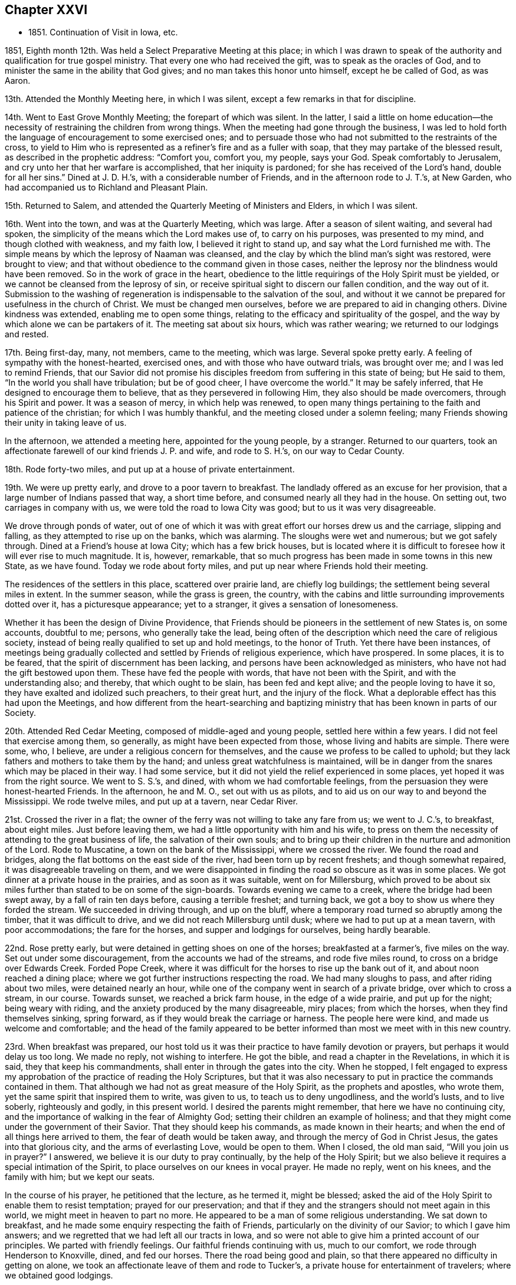 == Chapter XXVI

[.chapter-synopsis]
* 1851+++.+++ Continuation of Visit in Iowa, etc.

1851, Eighth month 12th. Was held a Select Preparative Meeting at this place;
in which I was drawn to speak of the authority
and qualification for true gospel ministry.
That every one who had received the gift, was to speak as the oracles of God,
and to minister the same in the ability that God gives;
and no man takes this honor unto himself, except he be called of God, as was Aaron.

13th. Attended the Monthly Meeting here, in which I was silent,
except a few remarks in that for discipline.

14th. Went to East Grove Monthly Meeting; the forepart of which was silent.
In the latter, I said a little on home education--the necessity
of restraining the children from wrong things.
When the meeting had gone through the business,
I was led to hold forth the language of encouragement to some exercised ones;
and to persuade those who had not submitted to the restraints of the cross,
to yield to Him who is represented as a refiner`'s fire and as a fuller with soap,
that they may partake of the blessed result, as described in the prophetic address:
"`Comfort you, comfort you, my people, says your God.
Speak comfortably to Jerusalem, and cry unto her that her warfare is accomplished,
that her iniquity is pardoned; for she has received of the Lord`'s hand,
double for all her sins.`"
Dined at J. D. H.`'s, with a considerable number of Friends,
and in the afternoon rode to J. T.`'s, at New Garden,
who had accompanied us to Richland and Pleasant Plain.

15th. Returned to Salem, and attended the Quarterly Meeting of Ministers and Elders,
in which I was silent.

16th. Went into the town, and was at the Quarterly Meeting, which was large.
After a season of silent waiting, and several had spoken,
the simplicity of the means which the Lord makes use of, to carry on his purposes,
was presented to my mind, and though clothed with weakness, and my faith low,
I believed it right to stand up, and say what the Lord furnished me with.
The simple means by which the leprosy of Naaman was cleansed,
and the clay by which the blind man`'s sight was restored, were brought to view;
and that without obedience to the command given in those cases,
neither the leprosy nor the blindness would have been removed.
So in the work of grace in the heart,
obedience to the little requirings of the Holy Spirit must be yielded,
or we cannot be cleansed from the leprosy of sin,
or receive spiritual sight to discern our fallen condition, and the way out of it.
Submission to the washing of regeneration is indispensable to the salvation of the soul,
and without it we cannot be prepared for usefulness in the church of Christ.
We must be changed men ourselves, before we are prepared to aid in changing others.
Divine kindness was extended, enabling me to open some things,
relating to the efficacy and spirituality of the gospel,
and the way by which alone we can be partakers of it.
The meeting sat about six hours, which was rather wearing;
we returned to our lodgings and rested.

17th. Being first-day, many, not members, came to the meeting, which was large.
Several spoke pretty early.
A feeling of sympathy with the honest-hearted, exercised ones,
and with those who have outward trials, was brought over me;
and I was led to remind Friends,
that our Savior did not promise his disciples
freedom from suffering in this state of being;
but He said to them, "`In the world you shall have tribulation; but be of good cheer,
I have overcome the world.`"
It may be safely inferred, that He designed to encourage them to believe,
that as they persevered in following Him, they also should be made overcomers,
through his Spirit and power.
It was a season of mercy, in which help was renewed,
to open many things pertaining to the faith and patience of the christian;
for which I was humbly thankful, and the meeting closed under a solemn feeling;
many Friends showing their unity in taking leave of us.

In the afternoon, we attended a meeting here, appointed for the young people,
by a stranger.
Returned to our quarters,
took an affectionate farewell of our kind friends J. P. and wife, and rode to S. H.`'s,
on our way to Cedar County.

18th. Rode forty-two miles, and put up at a house of private entertainment.

19th. We were up pretty early, and drove to a poor tavern to breakfast.
The landlady offered as an excuse for her provision,
that a large number of Indians passed that way, a short time before,
and consumed nearly all they had in the house.
On setting out, two carriages in company with us,
we were told the road to Iowa City was good; but to us it was very disagreeable.

We drove through ponds of water,
out of one of which it was with great effort our horses drew us and the carriage,
slipping and falling, as they attempted to rise up on the banks, which was alarming.
The sloughs were wet and numerous; but we got safely through.
Dined at a Friend`'s house at Iowa City; which has a few brick houses,
but is located where it is difficult to foresee how it will ever rise to much magnitude.
It is, however, remarkable,
that so much progress has been made in some towns in this new State, as we have found.
Today we rode about forty miles, and put up near where Friends hold their meeting.

The residences of the settlers in this place, scattered over prairie land,
are chiefly log buildings; the settlement being several miles in extent.
In the summer season, while the grass is green, the country,
with the cabins and little surrounding improvements dotted over it,
has a picturesque appearance; yet to a stranger, it gives a sensation of lonesomeness.

Whether it has been the design of Divine Providence,
that Friends should be pioneers in the settlement of new States is, on some accounts,
doubtful to me; persons, who generally take the lead,
being often of the description which need the care of religious society,
instead of being really qualified to set up and hold meetings, to the honor of Truth.
Yet there have been instances,
of meetings being gradually collected and settled by Friends of religious experience,
which have prospered.
In some places, it is to be feared, that the spirit of discernment has been lacking,
and persons have been acknowledged as ministers,
who have not had the gift bestowed upon them.
These have fed the people with words, that have not been with the Spirit,
and with the understanding also; and thereby, that which ought to be slain,
has been fed and kept alive; and the people loving to have it so,
they have exalted and idolized such preachers, to their great hurt,
and the injury of the flock.
What a deplorable effect has this had upon the Meetings,
and how different from the heart-searching and baptizing
ministry that has been known in parts of our Society.

20th. Attended Red Cedar Meeting, composed of middle-aged and young people,
settled here within a few years.
I did not feel that exercise among them, so generally,
as might have been expected from those, whose living and habits are simple.
There were some, who, I believe, are under a religious concern for themselves,
and the cause we profess to be called to uphold;
but they lack fathers and mothers to take them by the hand;
and unless great watchfulness is maintained,
will be in danger from the snares which may be placed in their way.
I had some service, but it did not yield the relief experienced in some places,
yet hoped it was from the right source.
We went to S. S.`'s, and dined, with whom we had comfortable feelings,
from the persuasion they were honest-hearted Friends.
In the afternoon, he and M. O., set out with us as pilots,
and to aid us on our way to and beyond the Mississippi.
We rode twelve miles, and put up at a tavern, near Cedar River.

21st. Crossed the river in a flat;
the owner of the ferry was not willing to take any fare from us; we went to J. C.`'s,
to breakfast, about eight miles.
Just before leaving them, we had a little opportunity with him and his wife,
to press on them the necessity of attending to the great business of life,
the salvation of their own souls;
and to bring up their children in the nurture and admonition of the Lord.
Rode to Muscatine, a town on the bank of the Mississippi, where we crossed the river.
We found the road and bridges, along the flat bottoms on the east side of the river,
had been torn up by recent freshets; and though somewhat repaired,
it was disagreeable traveling on them,
and we were disappointed in finding the road so obscure as it was in some places.
We got dinner at a private house in the prairies, and as soon as it was suitable,
went on for Millersburg,
which proved to be about six miles further than stated to be on some of the sign-boards.
Towards evening we came to a creek, where the bridge had been swept away,
by a fall of rain ten days before, causing a terrible freshet; and turning back,
we got a boy to show us where they forded the stream.
We succeeded in driving through, and up on the bluff,
where a temporary road turned so abruptly among the timber,
that it was difficult to drive, and we did not reach Millersburg until dusk;
where we had to put up at a mean tavern, with poor accommodations;
the fare for the horses, and supper and lodgings for ourselves, being hardly bearable.

22nd. Rose pretty early, but were detained in getting shoes on one of the horses;
breakfasted at a farmer`'s, five miles on the way.
Set out under some discouragement, from the accounts we had of the streams,
and rode five miles round, to cross on a bridge over Edwards Creek.
Forded Pope Creek, where it was difficult for the horses to rise up the bank out of it,
and about noon reached a dining place;
where we got further instructions respecting the road.
We had many sloughs to pass, and after riding about two miles,
were detained nearly an hour,
while one of the company went in search of a private bridge,
over which to cross a stream, in our course.
Towards sunset, we reached a brick farm house, in the edge of a wide prairie,
and put up for the night; being weary with riding,
and the anxiety produced by the many disagreeable, miry places; from which the horses,
when they find themselves sinking, spring forward,
as if they would break the carriage or harness.
The people here were kind, and made us welcome and comfortable;
and the head of the family appeared to be better
informed than most we meet with in this new country.

23rd. When breakfast was prepared,
our host told us it was their practice to have family devotion or prayers,
but perhaps it would delay us too long.
We made no reply, not wishing to interfere.
He got the bible, and read a chapter in the Revelations, in which it is said,
they that keep his commandments, shall enter in through the gates into the city.
When he stopped,
I felt engaged to express my approbation of the practice of reading the Holy Scriptures,
but that it was also necessary to put in practice the commands contained in them.
That although we had not as great measure of the Holy Spirit,
as the prophets and apostles, who wrote them,
yet the same spirit that inspired them to write, was given to us,
to teach us to deny ungodliness, and the world`'s lusts, and to live soberly,
righteously and godly, in this present world.
I desired the parents might remember, that here we have no continuing city,
and the importance of walking in the fear of Almighty God;
setting their children an example of holiness;
and that they might come under the government of their Savior.
That they should keep his commands, as made known in their hearts;
and when the end of all things here arrived to them,
the fear of death would be taken away, and through the mercy of God in Christ Jesus,
the gates into that glorious city, and the arms of everlasting Love,
would be open to them.
When I closed, the old man said, "`Will you join us in prayer?`"
I answered, we believe it is our duty to pray continually,
by the help of the Holy Spirit;
but we also believe it requires a special intimation of the Spirit,
to place ourselves on our knees in vocal prayer.
He made no reply, went on his knees, and the family with him; but we kept our seats.

In the course of his prayer, he petitioned that the lecture, as he termed it,
might be blessed; asked the aid of the Holy Spirit to enable them to resist temptation;
prayed for our preservation;
and that if they and the strangers should not meet again in this world,
we might meet in heaven to part no more.
He appeared to be a man of some religious understanding.
We sat down to breakfast, and he made some enquiry respecting the faith of Friends,
particularly on the divinity of our Savior; to which I gave him answers;
and we regretted that we had left all our tracts in Iowa,
and so were not able to give him a printed account of our principles.
We parted with friendly feelings.
Our faithful friends continuing with us, much to our comfort,
we rode through Henderson to Knoxville, dined, and fed our horses.
There the road being good and plain,
so that there appeared no difficulty in getting on alone,
we took an affectionate leave of them and rode to Tucker`'s,
a private house for entertainment of travelers; where we obtained good lodgings.

24th. After breakfasting, and receiving directions respecting the road,
we travelled twenty-four miles, to another farm house, where they give entertainment.
These people were from Pennsylvania.
From there we rode to Peoria, and crossed the Illinois River,
on the bridge that had been repaired;
but the road through the bottom on the east side of the river,
was still in a bad condition, so that it was difficult and unpleasant driving through it.
Glad we were to be leaving it behind,
and that the space between us and our beloved families was gradually narrowing.
Eight miles from the river we put up for the night at Groveland.

25th. Hearing that Mackinaw River was raised,
and could not be forded where we had passed it on our way out,
we rode down the stream three miles round, to a miserable bridge,
that looked ready to tumble down, and by twelve o`'clock got to Concord,
a cluster of half dozen houses, and dined.
In the afternoon passed Bloomington, and reached Bishop`'s, a private house;
where we found good accommodations for ourselves and horses.

26th. Rose early and went to Le Roy, nine miles, to breakfast.
The wind came out of the north, in the night, and it was cold riding this morning.
Between breakfast and dinner, we crossed two wide prairies; one fourteen miles,
and the other eight or nine miles; in which we had some large sloughs to pass;
which made traveling, in some places, disagreeable;
the water and mud under the wild grass being deep and laborious to the horses.
Dined at a decent house near the Sangamon River,
and having eleven and a half miles to ride to Urbana,
set off and got to our quarters before sundown.
It was cheering to be brought safely back to the inn, where we lodged,
the first night after beginning our prairie journey without pilot or company.
We were well received by the innkeeper, who seemed anxious to please his customers.

27th. We had forty miles to ride, in order to reach I. S.`'s,
and finding the sloughs a good deal dried, we pushed on, and got to his house by sundown.
His valuable wife came out to us as we drove up before the door, saying,
"`I am glad to see you;`" I replied,
"`I am glad to hear you say so--we are thankful for the kind reception of Friends,
and that the Lord has brought us back safely thus far.`"

28th. Being their week-day meeting, and fatigued with steady traveling,
we concluded to rest with them until tomorrow morning.
The meeting was not so large as when we were with them before; but unexpectedly,
it was a time of comfort and encouragement to the sincere travailers.
We dined at J. H.`'s;
and in the afternoon went with I. S. and wife to their widowed daughter`'s,
who resides with two little children on the prairie, about two miles from her parents.

Passed the afternoon peacefully, though under feelings of sadness,
at the lonely situation of this young woman, who appeared to be an exemplary Friend.
After taking tea, as we sat together, a word of sympathy and encouragement arose,
and was handed to her.
When we returned, we pleaded with the parents, to remember her lonely condition,
and if way opened for it, to get her nearer to them before winter.
But while we were at Richmond, attending the Yearly Meeting,
we were informed she had been attacked with disease,
prevailing in that part of the country, and was removed, I trust, to a better world.
It seems mournful, that such good examples, of whom we stand in great need,
are taken from us by death, as they are apparently preparing for service in the church.
Yet we are poor, shortsighted creatures,
and know not what she and her friends may be spared,
by her being gathered beyond the reach of temptation and danger.

29th. Before leaving these kind and hospitable Friends, this morning,
for the east side of the Wabash River, the family sat down with us,
and the Lord furnished me with matter for their different states;
so that we had a tendering time together, and parted under feelings of mutual,
affectionate regard.
Rode over to W. H.`'s and dined, and on leaving,
had to deliver some counsel to the parents and children.
Then set out with him, as pilot, to S. A.`'s, which we reached a little before evening,
and remained there during next day; needing a little rest and some re-fitting.

31st. Attended their first-day meeting;
in which it seemed to me the life of religion was low, among many who made a show,
and were active in some things of an outward nature.
The necessity of partaking of spiritual food, and spiritual drink,
and laboring for it individually, was brought before them,
as that alone which can sustain and nourish up the soul unto everlasting life.
There is great danger of relinquishing this
labor for the bread which comes down from heaven;
which the Son of Man only can give,
and trusting in a mere acknowledgment of the truths of the gospel;
leading a life of morality; reading a chapter in the Scriptures daily,
and attending religious meetings.
I felt distressed among them,
and came away without feeling that there were many true travailers in the meeting.
Dined at T. M.`'s, who took us to D. N.`'s, at Poplar Grove,
where we had notice spread for a meeting on second-day.
The Friends were kind, and entertained us heartily in their simple, comfortable way.

Ninth month 1st. The weather clear and very warm;
went to the meeting under feelings of depression.
The company was about double the size of their usual meeting, and they sat very quietly.
I felt drawn to stand up with the prayer of one formerly:
"`Lord, make me to know my end, and the measure of my days what it is,
that I may know how frail I am,`" and I labored
among them according to the ability received,
endeavoring to strengthen the sincere-hearted in faithfulness;
warning the young people of the dangers of evil company,
and inviting them to receive the visitations of their Savior,
and to follow Him in the way of the cross.
Returned to D. N.`'s and dined;
and in the afternoon he and his wife accompanied us to D. H.`'s, at Rush Creek,
which is a woody country, some parts of the road passing through the wilderness;
in which we should not have supposed there were many persons settled.
We forded Sugar River, a little above the place where a Friend, a physician,
was drowned a few weeks before, during a high freshet;
the river running with great force.
We were kindly received by the Friend and his wife,
and felt comfortable in spirit under their roof.

2nd. We had a meeting at Rush Creek, which was large.
It seemed difficult to conceive where all the people came from,
so much of the land being yet covered with timber.
The warm weather relaxed me much, and feeling exceedingly empty, and my faith low,
I was discouraged from attempting to engage in the work of the ministry;
but I was constrained to stand up; many things were brought before me,
and utterance given of matter I had not thought of; even to my admiration,
and to the solemnizing and tendering of some present.
So that I had reason to rejoice a little, in the midst of poverty,
and the apprehension that few have ears to hear, and hearts to understand;
but the testimony of Truth is to be borne under Divine authority, and left with them.
We dined near the meeting-house, and then rode back over Sugar River to N. N.`'s,
at Bloomfield, and put up.
He told us he was in his eighty-fourth year,
and when the notice of our intended meeting at Rush Creek came to him,
he mounted his horse and rode seven miles to D. H.`'s, and delivering it,
returned home without taking dinner.
On a previous occasion he delivered the notice
for a meeting to another person to forward,
and it miscarrying, he was determined to take this himself to the right place.

3rd. Attended the regular meeting at Bloomfield;
in which I was much borne down with a lifeless, formal spirit,
trusting in creaturely performances, and greatly neglecting the inward,
spiritual work of religion.
It appeared to me there was a disposition in some,
to despise the sanctification of the soul, by the cleansing,
baptizing power of the Holy Spirit, and to adopt, in its place,
a mere literal belief of the truths of Christianity,
as explained by their own wisdom and learning;
and to lead people away from the hope of
deriving the true and saving knowledge of Christ,
by the operative power of his Spirit in the heart.

That dark and subtle spirit was felt to be at work in this place,
with great deceivableness; and after speaking of the favor it is to have humble,
lowly travailers preserved among us,
who are brought to mourn over themselves and the degeneracy among us as a people,
I was led and enabled to bring to view the deceivable workings of this spirit,
and to contrast, with its erroneous imaginations,
the purity and powerful efficacy of the inward, regenerating religion of Christ,
where He is received as the teacher, and feeder, and captain of his people.
It is only in His school that we are livingly taught the truths of the gospel;
know them to be applied to our state by Him;
and receive from Him that faith which gives the victory,
and by which we truly believe the testimony of the Holy Scriptures,
and experience Him to become our Savior and Redeemer.
It felt to me there are those of our Society, who dislike this spiritual doctrine,
and hold it in contempt.
Such will turn away others from the truth, and if they persist,
will fall themselves into increasing darkness.
But the time will come, when the worm that dies not, and the fire that is not quenched,
will bring them into deep distress, unless they are favored to repent,
and turn their back on all their delusions.

Our carriage requiring some repair, we lodged the second night at N. N.`'s,
and had some conversation with the old Friend;
in which he took occasion to express his fears, that changes were taking place,
unfavorable to the support of the ancient views and practices,
that prevailed among Friends in former times.

4th. Set out early this morning to meet our kind friend, D. N.,
who had consented to pilot us over to Mill Creek.
He was detained, and the weather being warm, and the road rough and hilly,
we got on slowly, so as to be in the evening before we reached our lodgings.
Just before dusk, one of our horses got a hind foot fast between two logs,
on a rough bridge; which threw him down,
and though he made two or three violent efforts to extricate it,
which we feared would have broken his leg, we were obliged to hold him down,
while one pried the logs apart, before it was loosed;
and glad we were to find that he walked without limping.
We were alarmed at the prospect of losing our valuable creature,
and considered it a favor that he was not ruined.
It occurred about half a mile from our friend A. H.`'s, to whose house we led our horses,
and he and D. N. went back with his horses, and brought the carriage.
It was a fatiguing day`'s journey of forty miles;
but being received with cordiality by our kind friend and his attentive daughters,
we were refreshed and compensated for our wearisome travel.
I mentioned my desire to hold a meeting at Mill Creek tomorrow,
and our friend offered to go over at once to one or two members,
and enlist them in spreading notice in the morning; which showed his goodwill,
as it had then become late in the evening.

5th. We went to meeting.
The query put to the children of Israel, was brought before me, "`Your fathers,
where are they; and the prophets, do they live forever?`"
I thought there was among them too little concern, that inward,
spiritual worship should be performed and maintained.
I endeavored to do my duty; but the feeling that rested upon me,
respecting the low state of the meeting, was depressing.
As we rode from it,
I asked A. H. whether they had any minister or elder belonging to the meeting?
He said none, except an old woman in the station of elder,
who lived part of her time here, and part within the limits, of a distant meeting;
so that it might well be said, Your fathers and mothers, where are they?
What a condition for a large meeting to be in?
What have the young people around them, to animate them to make choice of true religion,
and to come up in the footsteps of the flock of Christ`'s companions?
We dined at a Friend`'s house, about a mile towards our stopping place;
where we had the company of E. W. Hodson and wife, who belong to Spring Meeting.
In the afternoon returned to A. H.`'s, and lodged.

6th. At Springtown, we were met by E. W. H., and went with him to their home; dined,
and in the afternoon, one of his sons piloted us over to West Union, about twelve miles,
where we lodged.

7th. Attended their meeting, which was large, being first-day.
The subject of spiritual worship came before me, and rested on my mind some time,
but I could not see my way clear to attempt any public communication.
The meeting was continued about the usual length of time, in silence,
and I felt very peaceful in leaving it; with a heart clothed with love to the people;
trusting there was a reason for it,
and that it would be a benefit in showing our testimony to spiritual, silent worship.

Dined at a Friend`'s house, and went to Highland Meeting at three o`'clock.
Here I passed through some fear of speaking, or of keeping silence,
from the suggestions of Satan, that there was not sufficient motion to speak;
which brought me into some conflict of spirit; but finally I believed it right,
to stand up, with the blessings pronounced by the Savior, upon the poor in spirit;
upon the mourners, and those who hunger and thirst after righteousness;
and to show that they apply to the Lord`'s poor, those whom He strips and empties;
who mourn over their condition; and as they abide under his humbling, baptizing hand,
will hunger and thirst after the bread and water of life.
These are very different from the rich and the full;
full of their attainments and ability to judge and act for themselves.
The life rose into some dominion, and gospel truths were a little opened, I hope,
to the benefit of some.
We went to a Friend`'s, and lodged.

8th. Had an appointed meeting at Bethel, a newly established meeting.
The testimony that a man`'s life consists not in the abundance of that which he possesses,
was revived; neither does the strength of a people, or a society,
depend upon their numbers.
There is no substantial peace or happiness, but in living and walking in the Truth,
neither is there any other ground of strength in a religious body,
but in living under the government of the blessed Head of the church.
Here only are we preserved amidst the trials and temptations of time;
enabled to keep the outward blessings in their proper place,
and to witness a growth and an establishment in Christ, the Shepherd,
Rock and Foundation of his people, individually, and as his church.
The dangers of being swallowed up in a worldly spirit, were plainly spoken to;
and the importance of being solid, grave, exemplary christians; not light and frivolous,
talking about trifling things, so as to turn the young people away from Christ,
instead of drawing them to Him, when they are brought under his convicting power.
Some appeared to be brought under religious feeling, and were tendered.

9th. Had a meeting at White Lick, which was an unexpectedly large company.
The house is a brick building, put up to accommodate the Quarterly Meeting,
and has a neat appearance, very creditable to the members.

After a season of waiting upon the Lord,
the temptations and dangers to which even the believer,
who has attained to some steadfastness and experience in Christ,
is exposed,--like standing upon a sea of glass,
mingled with fire,--were a little opened to their view.
Though the Lord`'s tender mercies are over all his works,
we cannot expect preservation without watchfulness and prayer,
walking in lowliness of mind before Him.
All self-sufficiency, and relying on past attainments, must be relinquished,
and a willingness lived in to be emptied and stripped, by Him who knows our infirmities,
and what baptisms and reductions are needful for
our refinement and growth in Divine Grace.
Some things relating to the work of regeneration and sanctification,
were brought before them;
and the meeting was concluded with vocal prayer for Divine regard,
and for the Lord`'s sustaining power in Our trials.

Went back to our lodgings and dined.
Just before we left, two Friends coming in, we fell into silence,
and the departure of a large proportion of our members from that inward
exercise for themselves and for the right support of the cause of Christ,
which every one ought to experience, was alluded to;
and the desire expressed that those present might keep to it.
Where are those travailing ones, the mourners in Zion, the burden-bearers among us?
Many seem not to understand the doctrine of regeneration, and daily suffering;
such a state of ease has come over us.
A Friend, being provided for guide, we rode to A. B.`'s, near Easton, and lodged.

10th. Attended their usual meeting here;
in which I thought there were some who are sensible of poverty of spirit,
and were longing for the appearance of their Lord,
that they might partake of the comfort of his presence,
and see the prosperity of Truth spring forth among them.
To these a word of encouragement was held out.
Returned to A. B.`'s and dined.
In the afternoon went to Fairfield, and held an appointed meeting,
at half-past three o`'clock.

The company that came into the house was a mixed one, and unexpectedly large.
The expressions of the prophet, "`He has shown you, O man, what is good,
and what does the Lord require of you, but to do justly, to love mercy,
and to walk humbly with your God,`" came before me,
and after endeavoring to try the fleece, I stood up with the passage.
The opening of several subjects to this mixed assembly was unexpected; and, I hope,
that useful impressions were made on some minds.
After the meeting, A. B. and wife took us to M. S.`'s,
at Sugar Grove whom we found an open, pleasant Friend, glad to have us at his house.
The cordiality which this Friend manifested, was grateful to our feelings.

11th. We were at Sugar Grove Preparative Meeting;
in which the indispensable work of inward sanctification,
and daily waiting upon the Lord, for strength and preservation, were enforced;
and the danger of relying upon a literal,
or educational assent to the truths of the christian religion, without the inward work,
was declared among them.
I was fearful that some were too self-confident,
and not acquainted with daily walking in the path of humility before the Lord.
Returned to M. Stanley`'s, and dined.
Before leaving,
we had a religious opportunity with the parents and some of their children;
in which the sense of true fellowship was felt, I believe, on both sides.

12th. Had an appointed meeting at Lick Branch, which filled the house.
I labored among them in the love of the gospel,
that they might experience an entire redemption from the world,
its delights and treasure; and was enabled to pray for old and young;
that the Lord would renew his work in some of the former; that they might be brought in,
even at the eleventh hour of the day,
and at last be favored with a true hope of
admission into his glorious kingdom in the end;
and that the young people might be gathered from the many snares which surround them.

We went home with D. W., an aged member, and dined.
A son-in-law died in the house a few weeks before; and on leaving them,
I thought it my duty,
to remind them that such a dispensation not only called the one from time to eternity,
but should warn survivors of the business of life; which is, to glorify their Creator,
and to prepare for their solemn end.
As we were to have no meeting tomorrow,
and were expecting to find letters from home at Indianapolis,
we concluded to ride there this afternoon, being about nine miles, and on a good road,
and put up for the night at a suitable hotel;
a member of Richland having agreed to meet us there next day, on his way home,
and pilot us to the house of Z. C, residing at Richland.
To my great relief, I received letters,
which gave information of the health of my dear wife and children,
and strengthened me to try to hold on to the end of the service,
as it might be required of me.

13th. The Friend calling for us as he had engaged to do, we set out for Richland;
the road being very dusty and the weather warm.
About noon, we stopped on the bank of White River, fed our horses, and took some food,
which the Friend and his wife had brought with them.
We got to Z. C.`'s, about the middle of the afternoon,
being sixteen miles north of Indianapolis;
and found him and his wife to be very kind and pleasant Friends.
Two of the sons and their wives being there on a visit, and the house not large,
we were afraid of incommoding them; but where there is a willing heart,
apparent difficulties can often be accommodated, and true enjoyment felt on all sides,
which we proved to be the case here.

14th. During the night the weather changed; being cloudy and blustering,
with lightning and distant thunder,
so that the mercury in the thermometer fell many degrees.
We concluded to have notice spread at Richland this morning, being first-day,
of our intention to hold a meeting there, in the afternoon;
including Friends composing a small meeting recently set off from this,
a few miles distant; and at a suitable time, we left for Westfield,
about five miles further north.
No notice being sent of our coming to this meeting, and the weather being chilling,
it was less than usual, as we were informed.
Endeavoring to cast myself upon Him, who cares for us, He was, after a time of waiting,
pleased to furnish with ability to preach the everlasting gospel;
showing the necessity and importance of being baptized into Christ,
and witnessing the fellowship of his sufferings; preparatory to rising with Him,
into newness of life.
Also pleading with the young people to take his yoke upon them, and learn of Him,
who is meek and lowly of heart.

We dined, on the way back, with two Friends; and E. E., a Friend from New Jersey,
with whom I had been acquainted, belonging to this meeting, came with us.
Then rode to Richland, and attended the appointment there.
The notice had drawn a large company, like a Quarterly Meeting.
Unexpectedly to myself, my gracious Master furnished fresh openings of several subjects,
relating to the change which He works by his
power in the hearts of those who submit to Him;
and also the purity He requires, and clothes the soul with.
Christ Jesus being the author and the finisher of the saints`' faith,
those who have this faith and keep it, must be sanctified, and therefore holy men,
freed from sin and the commission of sin.
I was also favored with the spirit of supplication for
the sincere travailing ones and others.
It was a good meeting; in which holy help was vouchsafed,
and the spirits of many bowed and united together.

We were again pleasantly received at Z. C.`'s; and the following morning, at parting,
a few words arose for the young, recently married couple, and for the parents,
which tendered their spirits, and we took leave of each other in nearness of affection.

A+++.+++ H. having offered to accompany us, we rode to Indianapolis;
and about six miles further east, on the National road, we stopped at an inn, dined,
and fed our horses.
Towards evening we discovered that one of them was sick,
and we were obliged to stop and take some measures for his relief.
A little before dark, we got to a Friend`'s, at Westland, where we lodged.
They made us comfortable, and appeared glad to have us with them.

16th. Had an appointed meeting at this place.
The company was small, yet there seemed to me to be humble-minded ones among them,
who were acquainted with the path that no fowl knows,
which the vulture`'s eye has not seen, but in which the wayfaring man,
though a fool as to worldly wisdom, shall not err,
as the eye is kept single to the Shepherd and Bishop of souls.
We were piloted to S. P.`'s, near Raysville, ten miles;
where we felt ourselves heartily received; he and his wife being open and free.

17th. Attended Raysville Preparative Meeting.
In the first sitting, the great importance of inward, vital religion impressed my mind;
and the testimony of the apostle, that "`He is not a Jew who is one outwardly;
neither is that circumcision which is outward in the flesh;
but he is a Jew who is one inwardly, and circumcision is that of the heart,
in the Spirit, and not in the letter,
whose praise is not of men but of God,`" was revived;
and the hatred which Satan has to genuine Quakerism,
as striking at the root and fabric of his kingdom, was adverted to.
He cares not by what means he can destroy us, and our religious profession.
If he cannot induce those who hold it, to deny the principles with the tongue,
but succeeds in drawing them into the friendships of the world,
and the love of its profits and delights;
and thereby they lose the inward life and power of godliness, it answers his purpose.
Of this, there appeared to me, to be great danger; the love of ease,
and the flatteries of worldly men, lying so near the natural inclination;
which shrinks from the baptism of the Holy Spirit,
and those dispensations which purge the branches, and keep them alive in the Vine.
It was a season of rather close exercise;
and yet Divine love and fervent desire for my brethren and sisters covered my heart;
that we might all become more what the Lord would make us,
were we entirely given up to Him.
We dined at S. P.`'s; after which we were conducted to Carthage,
where we put up for the night.

18th. Attended the Preparative Meeting, held in a good house,
at the south end of the village.
It was not a large meeting; but I hoped there was a remnant of the suffering seed,
who are acquainted with the hidden life; keeping at the feet of Jesus,
where they are instructed in the faith and patience of the saints.
These are the salt among us; and though the unregenerate man,
whose eyes are not anointed with the eye salve of the kingdom,
cannot discern their safe abiding, yet it is in Christ;
and even the worldlings are compelled to confess to their firm and upright standing.
The dear young people were affectionately pleaded with, to bow to the yoke of Christ,
and in the obedience of faith, serve Him;
that they may know Him to become the chief of ten thousands,
and altogether lovely to their souls;
and He would qualify them for service in his church.

I hoped it was a time of renewed visitation and encouragement to some.
In the afternoon went to a Friend`'s near Pleasant View Meeting-house,
and had a meeting appointed to be held there tomorrow.
This day it has felt as if my exercise in this Yearly Meeting was abating,
and the work drawing to a close.
We were very kindly received by the Friends where we lodged;
who appeared to wish to make us feel comfortable with them.

19th. We had a pretty good sized meeting, made up of a class which loves ease,
in relation to the performance of religious duty, some unfaithful ones,
and some who hold back through fear and diffidence.
I was enabled to enter into their condition;
bringing to their notice the parable of the wedding feast of the king`'s son; to which,
though provided without expense or trouble to those who were invited,
they refused to come; pleading various excuses.
So in this day, many neglect the offers of Divine regard,
excusing themselves from obeying his requirings;
and thus they fail to be brought to the feast of fat things,
and of wine well refined on the lees.
Some on the ground of their unfitness,
desiring to put upon others what the Lord calls on them to do,
and from this cause never come to the growth in Christ, and that standing in his church,
they would be brought to, were they faithful in the day of small things.
Here is one of the causes of weakness,
and why our Society does not shine with that brightness it should appear in.
There was a renewed call extended to some, old and young,
to obey the drawings of the Savior,
that they may become servants and pillars in the Lord`'s house.
The meeting closed with solemn supplication for their help and strength.
It was a favored, good meeting; in which holy help was extended to me, a poor creature,
and for which I was humbly thankful.
In the afternoon went to J. P.`'s, at Walnut Ridge, who with his wife received us kindly.

20th. We attended Walnut Ridge Monthly Meeting, held in a large building,
near the Friend`'s dwelling.
The company was very large for a Monthly Meeting;
and I was enabled to preach the gospel among them with good authority and weight;
and to encourage the tribulated traveler,
to bear all the refining dispensations of Him who knows what we need,
and how to administer his baptisms for our purification;
by which we shall be fitted to bear fruit to the praise of the great Husbandman.

Many Friends saluted us at the close of the meeting affectionately,
who I believe were glad of our company.
After dining, we rode to Kaysville; where we stopped to see an afflicted woman.
She was directed to look to the Savior,
who could show her her transgressions and shortcomings; give her the gift of repentance,
and blot out all her sins, as she gave herself into his hands.
We then rode to S. P.`'s, where we were kindly received by his wife and children.

21st. Accompanied by these kind Friends,
we set out and rode to a Friend`'s near the village of Spiceland,
where my companion and I had lodged on our way out westward;
who appeared pleased with our safe return to their habitation.
We walked over to the meeting-house, standing at the west end of the town;
where we found some Friends and others collecting, it being first-day.
When we were all seated, the company was quite large.
I felt much emptied, and thought it might be my place to set an example of silence;
but after waiting a long time, the passage was revived,
with an intimation to stand up with it: "`The light of the body is the eye; if,
therefore, your eye be single, your whole body shall be full of light;
but if your eye be evil, your whole body shall be full of darkness.
If, therefore, the light that is in you be darkness, how great is that darkness?`"
The subject was gradually opened, and the Lord enabled me to warn some,
of the danger of relying upon their own wisdom and understanding,
substituting them for the guidance of the light of Christ in the heart;
by obedience to which alone,
the work of regeneration and sanctification can be experienced.

Without this, all educational faith and knowledge;
all that man may do in his own strength, will avail nothing in the work of salvation.
He may think to do good, by talking of the truths of the gospel,
and making much display of them before men; but without the inward,
heart-changing work of Divine grace, all this will be no better than fig-leaf coverings;
our own righteousnesses, which are as filthy rags.
All classes were encouraged to come under the
operation of the Spirit of Christ in the heart,
that they may know the work of salvation to be going on with the day.
To the fathers and mothers in the Truth,
the language of sympathy and consolation was addressed, with the expression of faith,
that as they persevered in watchfulness,
the Lord`'s covenant with them would not be broken,
but they would know preservation to the end.
They would be made a blessing to the dear young people;
who were also tenderly invited to take the yoke of Christ upon them,
for which they would receive the reward of sweet peace,
and never have cause to regret serving so gracious a Master.
I thought it was a day of Divine condescension, and of unmerited favor to us,
poor unworthy creatures.

Returned to E. E.`'s and dined,
and in the afternoon he walked with us to the residence
of our dear aged friends Wm. and Anne Hobbs,
at the east end of the village; with whom we took tea, and had a pleasant conversation.
He appears to be an innocent-spirited Friend;
honestly concerned for the support of the good cause,
and for the welfare of his brethren.
As we came out of his door, the good old Friend said,
"`I am willing to say this much, I am glad you have been with us today.`"
Though not very pointed, it was a comfort to have this testimony of approbation.

22nd. Notice having been sent to Rich Square, for a meeting to be held at three o`'clock,
in the afternoon, we rode there and dined; and then went to the school-house,
where they hold their meetings.
We were told their meeting-house and school-house were burned down in the same night.
Both buildings, now nearly finished, are very suitable for the respective purposes.
I had some painful labor in the meeting,
in endeavoring to awaken them to the danger of being swallowed up in worldly things,
and in persuading them to turn to the Lord and to his service.
The meeting was closed with supplication on their behalf and for ourselves.

23rd. Had an appointed meeting at Hopewell.
I was impressed in this meeting with the great importance of an early,
faithful dedication to the Lord;
such being often made instrumental in quickening others
to a serious consideration of their day`'s work,
and by their solid example inciting them to engage in it.
On the contrary, the neglect to mind the Divine requirings,
clearly manifested to the soul, places a stumbling block before others,
and may turn aside visited ones from following their Lord.
I feared much, there were those of this description present,
whose prejudicial influence was closely spoken to; and the great benefit pointed out,
that dedicated servants and handmaids of the Lord are to their fellow members.
The labor among them brought solemnity over the meeting, which I hoped might be useful.
But we have to hope against our feelings, and leave it all to the Lord,
after having endeavored to do the best we could.
After dining, we were accompanied about eight miles to a Friend`'s house,
on our way towards Fairfield Meeting.
It was an agreeable lodging place; where we passed the evening in conversation,
on the testimonies and discipline of the Society, and other appropriate subjects.
Two Friends were visiting there, who were young in the ministry; intelligent and solid,
and inward in spirit, which made the company interesting and cheering.

24th. Went to Fairfield meeting.
Being their usual weekday meeting, and no notice of our coming having been sent,
the company consisted of eight or nine men and six or seven women,
and it was rather a laborious time.

25th. We were directed on our way to West Grove Meeting.
The company that assembled there was small,
no notice having been sent them of our intention to be present.
A plain and unequivocal testimony against the habit of sleeping in meeting,
was delivered among them;
in which they were reminded of the fervor of blind Bartimeus to have his eyes opened,
when he cried out to the Master, "`Jesus, you Son of David, have mercy on me.`"
Were we livingly engaged in our religious meetings to wait upon, and cry unto Him,
our eyes would be opened to see wondrous things in His law,
and we should be raised above this drowsy spirit.

27th. Being seventh-day, we attended the Monthly Meeting at Milton.
I was enabled to labor with the young people,
to induce them to give up in early life to the will of their Heavenly Father,
inwardly revealed in their hearts;
by which alone they can be fitted for usefulness in the church,
and experience a growth from stature to stature in the blessed Truth.

28th. This morning, being first day, we attended Bethel Meeting.
We sat with the company quite a long time before anything was said,
when a woman Friend had a short communication.
I was engaged to draw Friends into an individual examination,
whether the life and power of Christ reigned in them,
that they might be made and kept branches of the living Vine,
and by their spirits and example,
show forth the efficacy of the religion of our Lord Jesus Christ.
I felt afraid the strong man had not come down into the state of a little child;
but that some were judging and acting too much in their own wisdom and understanding,
by which the Seed of the kingdom was borne down, and did not rise into dominion.

29th. Rode down to Richmond, about sixteen miles, and put up with Elijah Coffin.

Tenth month 7th. Attended the Yearly Meeting held at this place,
which I thought was not as large a company as when I was here before.
Much time was consumed in discussing subjects in
which the expenditure of money was concerned;
which has the effect to keep the attention occupied with outward things,
instead of a travail of spirit for the welfare of the members,
and the advancement of the cause of Christ, by a life of religious exercise,
and showing forth the fruits of the Holy Spirit.
So many concerns of an outward nature, all of which are reported upon,
and long discussions entered into, it appeared to me, kept the mind so afloat,
that the meeting did not experience that inward feeling after
the solemnizing presence of the Head of the church,
and the pointing of the Divine finger, which would give sound judgment,
and tend to the edification of the body, in the life and power of the Holy Ghost.
To get the great number of these subjects, with others of a different nature,
disposed of, the business was crowded on the meeting.
I wish not to judge uncharitably,
but I did fear that the great object for which the church is brought together annually,
is not, under these circumstances, as fully answered as it should be.
There is some danger of such a Yearly Meeting becoming
like a great philanthropic or benevolent association;
and the minds of the members being much absorbed by these objects,
as if they constituted the work of religion;
and by which the activity of the natural man may be substituted for
the leadings and direction of the Head of the church.

8th. Having sold our carriage, we left Richmond this morning, in a stage for Hallowell,
forty-two miles; and then took the cars for Cincinnati, Ohio,
which we reached a little after eight o`'clock.

9th. Arose about three o`'clock, took a little breakfast,
and were taken to the car office for Cleveland; and about five o`'clock got on our way,
reached that town on Lake Erie, near that hour in the afternoon,
and went on board the steamboat Alabama for Dunkirk.
The evening and the lake were placid, the moon shining brightly,
which afforded the prospect of a pleasant passage; and after taking supper,
we soon retired to our berths, where I slept pretty well until daylight,
and about five in the morning we found ourselves at Dunkirk.

10th. Left this town at six o`'clock, in the cars for Jersey City, on the North River;
which we reached before twelve o`'clock that night, being less than eighteen hours,
traveling four hundred and sixty-nine miles on this road;
in which time they allowed ten minutes each for breakfast and supper,
and twenty minutes for dinner;
making over twenty-five miles an hour throughout the whole route.
It seemed a favor to get through without accident.
Retired to bed at the hotel, and rose next morning about five o`'clock.

11th. Took the Philadelphia cars, at six o`'clock, and found ourselves at Camden,
a little after eleven; from which we crossed the Delaware,
and I was soon embraced by my dear wife and children,
with several other of our near connections, who were at my house;
all of whom showed their joy to have me restored to them again,
after a journey involving so many liabilities to accident and disease.

Under a sense of the goodness and protection of the Lord, our holy Helper,
in preserving us from dangers, furnishing ability from time to time, to do his will,
and bringing us safely home to our dear families, gratitude many times warmed my heart;
with the desire to ascribe unto Him, thanksgivings and praise,
and to bless his ever-adorable name.
Many Friends greeted me very warmly on being restored to them.

At our Monthly Meeting, held in this month, and the Quarterly Meeting,
early in the Eleventh month, I returned the certificates with which I had been furnished,
for the western journey;
with the minutes of several Monthly and Quarterly Meetings of Indiana Yearly Meeting,
expressing their satisfaction with the visit and services.

Since getting home, I have passed through seasons of great stripping and desertion,
which have been followed by the renewal of Divine good,
and some ability to testify to others,
of the faithfulness of the Lord to his poor creature, in raising him up,
and renewing his faith in his unchangeable power and goodness.

In our evening meetings, this winter,
we have had much solemnity and deep ingathering of spirit;
and the gospel has been preached to the softening of the hearts of many,
to whom I have no doubt, these opportunities have been beneficial,
and it may be a permanent blessing to some.
